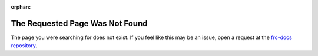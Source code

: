 :orphan:

The Requested Page Was Not Found
================================

.. image:: assets/404-crying.png
   :align: center
   :alt: Sobbing emoji face

The page you were searching for does not exist. If you feel like this may be an issue, open a request at the `frc-docs repository <https://github.com/wpilibsuite/frc-docs/issues>`__.
